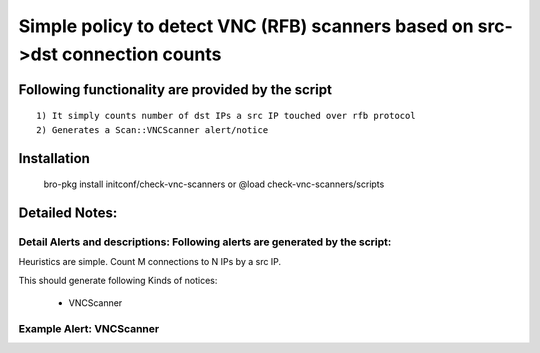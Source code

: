 =================================================================================
Simple policy to detect VNC (RFB) scanners based on src->dst connection counts 
=================================================================================

Following functionality are provided by the script
--------------------------------------------------
::

        1) It simply counts number of dst IPs a src IP touched over rfb protocol 
        2) Generates a Scan::VNCScanner alert/notice 

Installation
------------
	bro-pkg install initconf/check-vnc-scanners 
	or
	@load check-vnc-scanners/scripts 


Detailed Notes:
---------------

Detail Alerts and descriptions: Following alerts are generated by the script:
******************************************************************************

Heuristics  are simple. Count M connections to N IPs by a src IP. 

This should generate following Kinds of notices:

	- VNCScanner 

Example Alert: VNCScanner 
***************************


